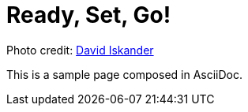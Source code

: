 = Ready, Set, Go!
:page-layout: single
:page-permalink: /getstarted
:page-header: { overlay_image: /images/splash/get-started-599118-unsplash.jpg }

// the following DOES NOT WORK
//:page-header: { caption: "David Iskander"}


Photo credit: https://unsplash.com/photos/iWTamkU5kiI[David Iskander]


This is a sample page composed in AsciiDoc.
